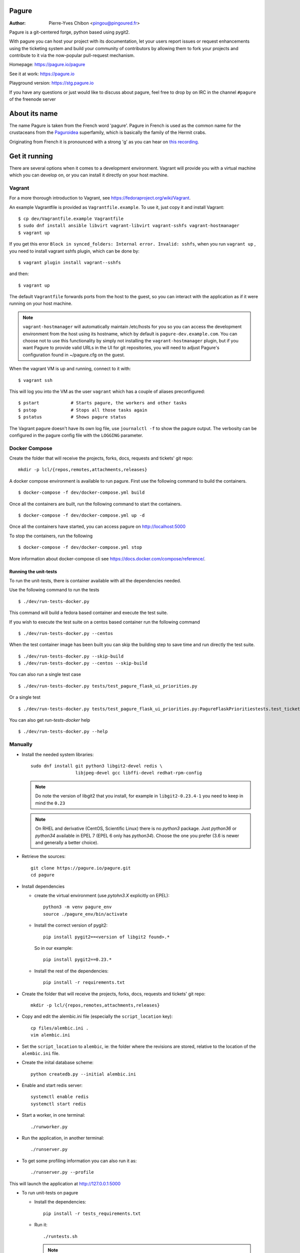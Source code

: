 Pagure
======

:Author:  Pierre-Yves Chibon <pingou@pingoured.fr>


Pagure is a git-centered forge, python based using pygit2.

With pagure you can host your project with its documentation, let your users
report issues or request enhancements using the ticketing system and build your
community of contributors by allowing them to fork your projects and contribute
to it via the now-popular pull-request mechanism.


Homepage: https://pagure.io/pagure

See it at work: https://pagure.io


Playground version: https://stg.pagure.io

If you have any questions or just would like to discuss about pagure,
feel free to drop by on IRC in the channel ``#pagure`` of the freenode server


About its name
==============

The name Pagure is taken from the French word 'pagure'. Pagure in French is used as the
common name for the crustaceans from the `Paguroidea <https://en.wikipedia.org/wiki/Hermit_crab>`_
superfamily, which is basically the family of the Hermit crabs.

Originating from French it is pronounced with a strong 'g' as you can hear
on `this recording <https://pagure.io/how-do-you-pronounce-pagure/raw/master/f/pingou.ogg>`_.


Get it running
==============

There are several options when it comes to a development environment. Vagrant
will provide you with a virtual machine which you can develop on, or you can
install it directly on your host machine.

Vagrant
^^^^^^^

For a more thorough introduction to Vagrant, see
https://fedoraproject.org/wiki/Vagrant.

An example Vagrantfile is provided as ``Vagrantfile.example``. To use it,
just copy it and install Vagrant::

    $ cp dev/Vagrantfile.example Vagrantfile
    $ sudo dnf install ansible libvirt vagrant-libvirt vagrant-sshfs vagrant-hostmanager
    $ vagrant up

If you get this error ``Block in synced_folders: Internal error. Invalid: sshfs``,
when you run ``vagrant up`` , you need to install vagrant sshfs plugin, which can be done by::

    $ vagrant plugin install vagrant--sshfs

and then::

    $ vagrant up

The default ``Vagrantfile`` forwards ports from the host to the guest,
so you can interact with the application as if it were running on your
host machine.

.. note::
    ``vagrant-hostmanager`` will automatically maintain /etc/hosts for you so you
    can access the development environment from the host using its hostname, which
    by default is ``pagure-dev.example.com``. You can choose not to use this
    functionality by simply not installing the ``vagrant-hostmanager`` plugin, but
    if you want Pagure to provide valid URLs in the UI for git repositories, you
    will need to adjust Pagure's configuration found in ~/pagure.cfg on the guest.

When the vagrant VM is up and running, connect to it with::

    $ vagrant ssh

This will log you into the VM as the user ``vagrant`` which has a couple of aliases
preconfigured::

    $ pstart            # Starts pagure, the workers and other tasks
    $ pstop             # Stops all those tasks again
    $ pstatus           # Shows pagure status

The Vagrant pagure doesn't have its own log file, use ``journalctl -f`` to 
show the pagure output. The verbosity can be configured in the pagure config file
with the ``LOGGING`` parameter. 

Docker Compose
^^^^^^^^^^^^^^
Create the folder that will receive the projects, forks, docs, requests and
tickets' git repo::

    mkdir -p lcl/{repos,remotes,attachments,releases}

A docker compose environment is available to run pagure. First use the following
command to build the containers. ::

    $ docker-compose -f dev/docker-compose.yml build

Once all the containers are built, run the following command to start the containers. ::

    $ docker-compose -f dev/docker-compose.yml up -d

Once all the containers have started, you can access pagure on http://localhost:5000

To stop the containers, run the following ::

    $ docker-compose -f dev/docker-compose.yml stop

More information about docker-compose cli see https://docs.docker.com/compose/reference/.

Running the unit-tests
**********************

To run the unit-tests, there is container available with all the dependencies needed.

Use the following command to run the tests ::

    $ ./dev/run-tests-docker.py

This command will build a fedora based container and execute the test suite.

If you wish to execute the test suite on a centos based container run the following command ::

    $ ./dev/run-tests-docker.py --centos

When the test container image has been built you can skip the building step to save time
and run directly the test suite. ::

    $ ./dev/run-tests-docker.py --skip-build
    $ ./dev/run-tests-docker.py --centos --skip-build

You can also run a single test case ::

    $ ./dev/run-tests-docker.py tests/test_pagure_flask_ui_priorities.py

Or a single test ::

    $ ./dev/run-tests-docker.py tests/test_pagure_flask_ui_priorities.py:PagureFlaskPrioritiestests.test_ticket_with_no_priority

You can also get `run-tests-docker` help ::

    $ ./dev/run-tests-docker.py --help

Manually
^^^^^^^^

* Install the needed system libraries::

    sudo dnf install git python3 libgit2-devel redis \
                     libjpeg-devel gcc libffi-devel redhat-rpm-config

  .. note:: Do note the version of libgit2 that you install, for example
            in ``libgit2-0.23.4-1`` you need to keep in mind the ``0.23``

  .. note:: On RHEL and derivative (CentOS, Scientific Linux) there is no
            `python3` package. Just `python36` or `python34` available in
            EPEL 7 (EPEL 6 only has `python34`). Choose the one you prefer
            (3.6 is newer and generally a better choice).

* Retrieve the sources::

    git clone https://pagure.io/pagure.git
    cd pagure

* Install dependencies

  * create the virtual environment (use `pytohn3.X` explicitly on EPEL)::

      python3 -m venv pagure_env
      source ./pagure_env/bin/activate

  * Install the correct version of pygit2::

      pip install pygit2==<version of libgit2 found>.*

    So in our example::

      pip install pygit2==0.23.*

  * Install the rest of the dependencies::

      pip install -r requirements.txt


* Create the folder that will receive the projects, forks, docs, requests and
  tickets' git repo::

    mkdir -p lcl/{repos,remotes,attachments,releases}

* Copy and edit the alembic.ini file (especially the ``script_location`` key)::

    cp files/alembic.ini .
    vim alembic.ini

* Set the ``script_location`` to ``alembic``, ie: the folder where the revisions
  are stored, relative to the location of the ``alembic.ini`` file.

* Create the inital database scheme::

    python createdb.py --initial alembic.ini

* Enable and start redis server::

    systemctl enable redis
    systemctl start redis

* Start a worker, in one terminal::

    ./runworker.py

* Run the application, in another terminal::

    ./runserver.py


* To get some profiling information you can also run it as::

    ./runserver.py --profile


This will launch the application at http://127.0.0.1:5000


* To run unit-tests on pagure

  * Install the dependencies::

      pip install -r tests_requirements.txt

  * Run it::

      ./runtests.sh

    .. note:: While testing for worker tasks, pagure uses celery in /usr/bin/
            Celery then looks for eventlet (which we use for testing only) at
            system level and not in virtual environment. You will need to
            install eventlet outside of your virtual environment if you are
            using one.
